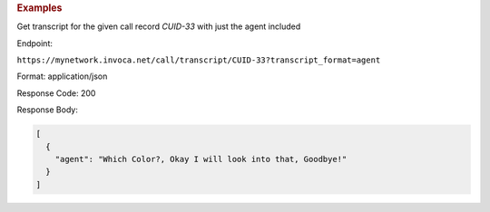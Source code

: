 .. container:: endpoint-long-description

  .. rubric:: Examples

  Get transcript for the given call record `CUID-33` with just the agent included

  Endpoint:

  ``https://mynetwork.invoca.net/call/transcript/CUID-33?transcript_format=agent``

  Format: application/json

  Response Code: 200

  Response Body:

  .. code-block:: json

    [
      {
        "agent": "Which Color?, Okay I will look into that, Goodbye!"
      }
    ]
